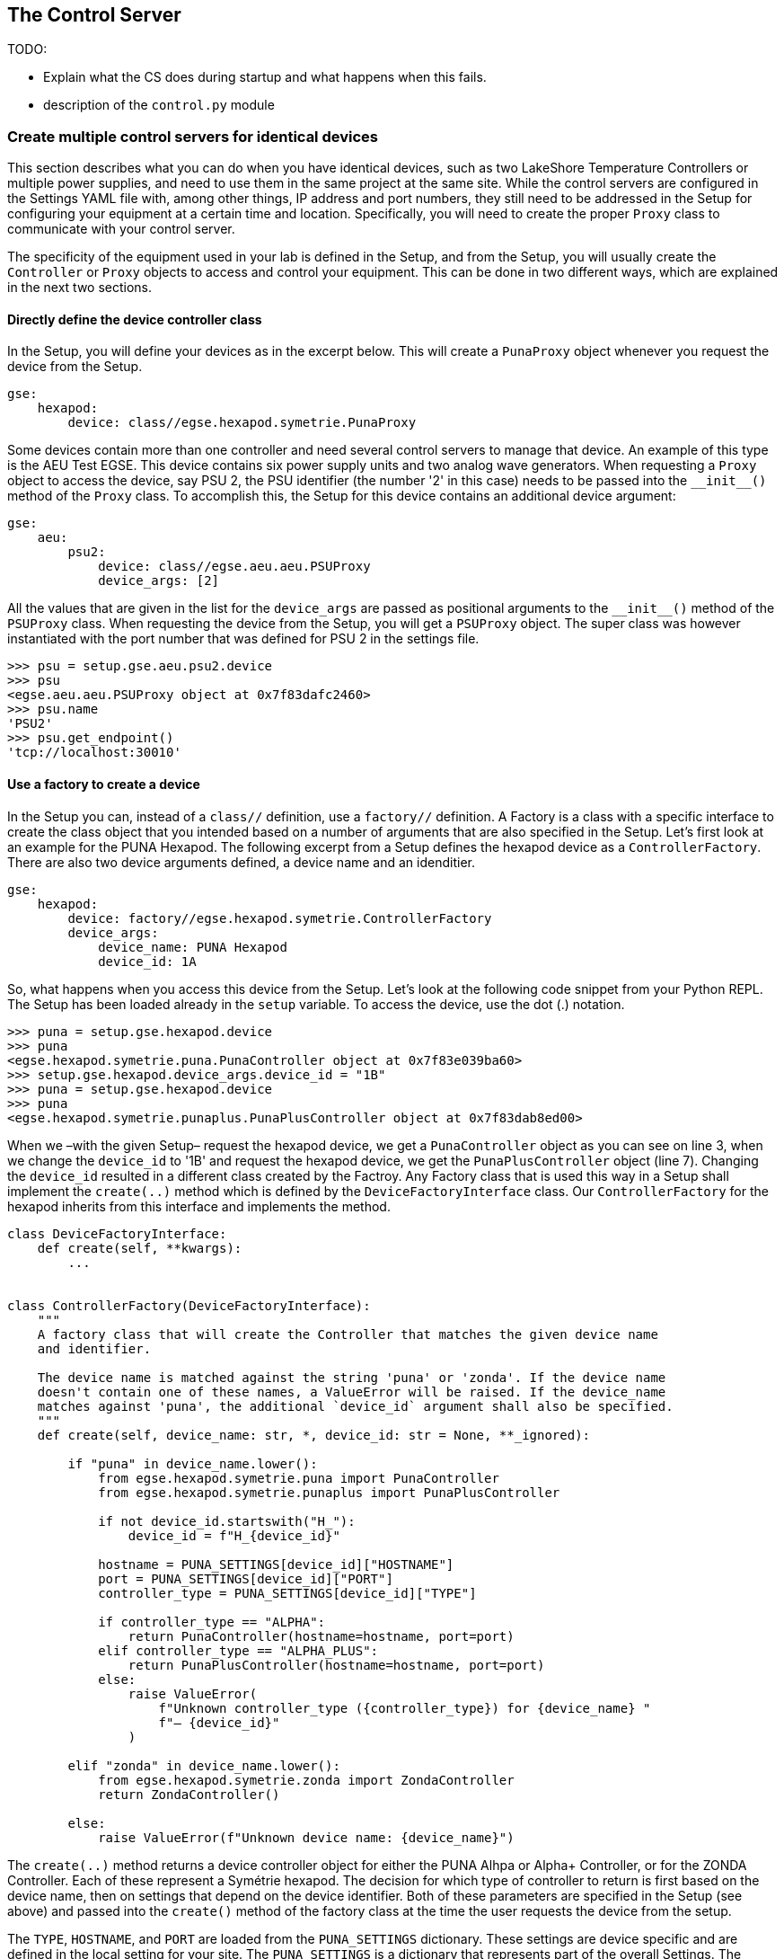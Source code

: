 ==	The Control Server
:source-highlighter: rouge

TODO:

* Explain what the CS does during startup and what happens when this fails.
* description of the `control.py` module

[#multiple-idential-devices]
=== Create multiple control servers for identical devices

This section describes what you can do when you have identical devices, such as two LakeShore Temperature Controllers or multiple power supplies, and need to use them in the same project at the same site. While the control servers are configured in the Settings YAML file with, among other things, IP address and port numbers, they still need to be addressed in the Setup for configuring your equipment at a certain time and location. Specifically, you will need to create the proper `Proxy` class to communicate with your control server.

The specificity of the equipment used in your lab is defined in the Setup, and from the Setup, you will usually create the `Controller` or `Proxy` objects to access and control your equipment. This can be done in two different ways, which are explained in the next two sections.

==== Directly define the device controller class

In the Setup, you will define your devices as in the excerpt below. This will create a `PunaProxy` object whenever you request the device from the Setup.

[source]
----
gse:
    hexapod:
        device: class//egse.hexapod.symetrie.PunaProxy
----

Some devices contain more than one controller and need several control servers to manage that device. An example of this type is the AEU Test EGSE. This device contains six power supply units and two analog wave generators. When requesting a `Proxy` object to access the device, say PSU 2, the PSU identifier (the number '2' in this case) needs to be passed into the `\\__init__()` method of the `Proxy` class. To accomplish this, the Setup for this device contains an additional device argument:

[source]
----
gse:
    aeu:
        psu2:
            device: class//egse.aeu.aeu.PSUProxy
            device_args: [2]
----
All the values that are given in the list for the `device_args` are passed as positional arguments to the `\\__init__()` method of the `PSUProxy` class. When requesting the device from the Setup, you will get a `PSUProxy` object. The super class was however instantiated with the port number that was defined for PSU 2 in the settings file.

[source]
----
>>> psu = setup.gse.aeu.psu2.device
>>> psu
<egse.aeu.aeu.PSUProxy object at 0x7f83dafc2460>
>>> psu.name
'PSU2'
>>> psu.get_endpoint()
'tcp://localhost:30010'
----

==== Use a factory to create a device

In the Setup you can, instead of a `class//` definition, use a `factory//` definition. A Factory is a class with a specific interface to create the class object that you intended based on a number of arguments that are also specified in the Setup. Let's first look at an example for the PUNA Hexapod. The following excerpt from a Setup defines the hexapod device as a `ControllerFactory`. There are also two device arguments defined, a device name and an idenditier.

[source]
----
gse:
    hexapod:
        device: factory//egse.hexapod.symetrie.ControllerFactory
        device_args:
            device_name: PUNA Hexapod
            device_id: 1A
----

So, what happens when you access this device from the Setup. Let's look at the following code snippet from your Python REPL. The Setup has been loaded already in the `setup` variable. To access the device, use the dot (.) notation.

[source%linenums]
----
>>> puna = setup.gse.hexapod.device
>>> puna
<egse.hexapod.symetrie.puna.PunaController object at 0x7f83e039ba60>
>>> setup.gse.hexapod.device_args.device_id = "1B"
>>> puna = setup.gse.hexapod.device
>>> puna
<egse.hexapod.symetrie.punaplus.PunaPlusController object at 0x7f83dab8ed00>
----
When we –with the given Setup– request the hexapod device, we get a `PunaController` object as you can see on line 3,
when we change the `device_id` to '1B' and request the hexapod device, we get the `PunaPlusController` object (line 7). Changing the `device_id` resulted in a different class created by the Factroy. Any Factory class that is used this way in a Setup shall implement the `create(..)` method which is defined by the `DeviceFactoryInterface` class. Our `ControllerFactory` for the hexapod inherits from this interface and implements the method.

[source,python]
----
class DeviceFactoryInterface:
    def create(self, **kwargs):
        ...


class ControllerFactory(DeviceFactoryInterface):
    """
    A factory class that will create the Controller that matches the given device name
    and identifier.

    The device name is matched against the string 'puna' or 'zonda'. If the device name
    doesn't contain one of these names, a ValueError will be raised. If the device_name
    matches against 'puna', the additional `device_id` argument shall also be specified.
    """
    def create(self, device_name: str, *, device_id: str = None, **_ignored):

        if "puna" in device_name.lower():
            from egse.hexapod.symetrie.puna import PunaController
            from egse.hexapod.symetrie.punaplus import PunaPlusController

            if not device_id.startswith("H_"):
                device_id = f"H_{device_id}"

            hostname = PUNA_SETTINGS[device_id]["HOSTNAME"]
            port = PUNA_SETTINGS[device_id]["PORT"]
            controller_type = PUNA_SETTINGS[device_id]["TYPE"]

            if controller_type == "ALPHA":
                return PunaController(hostname=hostname, port=port)
            elif controller_type == "ALPHA_PLUS":
                return PunaPlusController(hostname=hostname, port=port)
            else:
                raise ValueError(
                    f"Unknown controller_type ({controller_type}) for {device_name} "
                    f"– {device_id}"
                )

        elif "zonda" in device_name.lower():
            from egse.hexapod.symetrie.zonda import ZondaController
            return ZondaController()

        else:
            raise ValueError(f"Unknown device name: {device_name}")
----

The `create(..)` method returns a device controller object for either the PUNA Alhpa or Alpha+ Controller, or for the ZONDA Controller. Each of these represent a Symétrie hexapod. The decision for which type of controller to return is first based on the device name, then on settings that depend on the device identifier. Both of these parameters are specified in the Setup (see above) and passed into the `create()` method of the factory class at the time the user requests the device from the setup.

The `TYPE`, `HOSTNAME`, and `PORT` are loaded from the `PUNA_SETTINGS` dictionary. These settings are device specific and are defined in the local setting for your site. The `PUNA_SETTINGS` is a dictionary that represents part of the overall Settings. The factory class uses these device configuration settings to decide which controller object shall be instantiated and what the parameters for the creation shall be.

----
└── PMAC Controller
    ├── H_1A
    │   ├── TYPE: ALPHA
    │   ├── HOSTNAME: XXX.XXX.XXX.X1A
    │   └── PORT: 1025
    └── H_1B
        ├── TYPE: ALPHA_PLUS
        ├── HOSTNAME: XXX.XXX.XXX.X1B
        └── PORT: 23
----

You might think that it would be simpler to specify the device configuration settings also in the Setup and pass all this information to the create method when requesting the device from the Setup. However, this would undermine the specific difference between Settings and Setup and also would invalidate the direct creation of the controller object without the use of a factory class.

